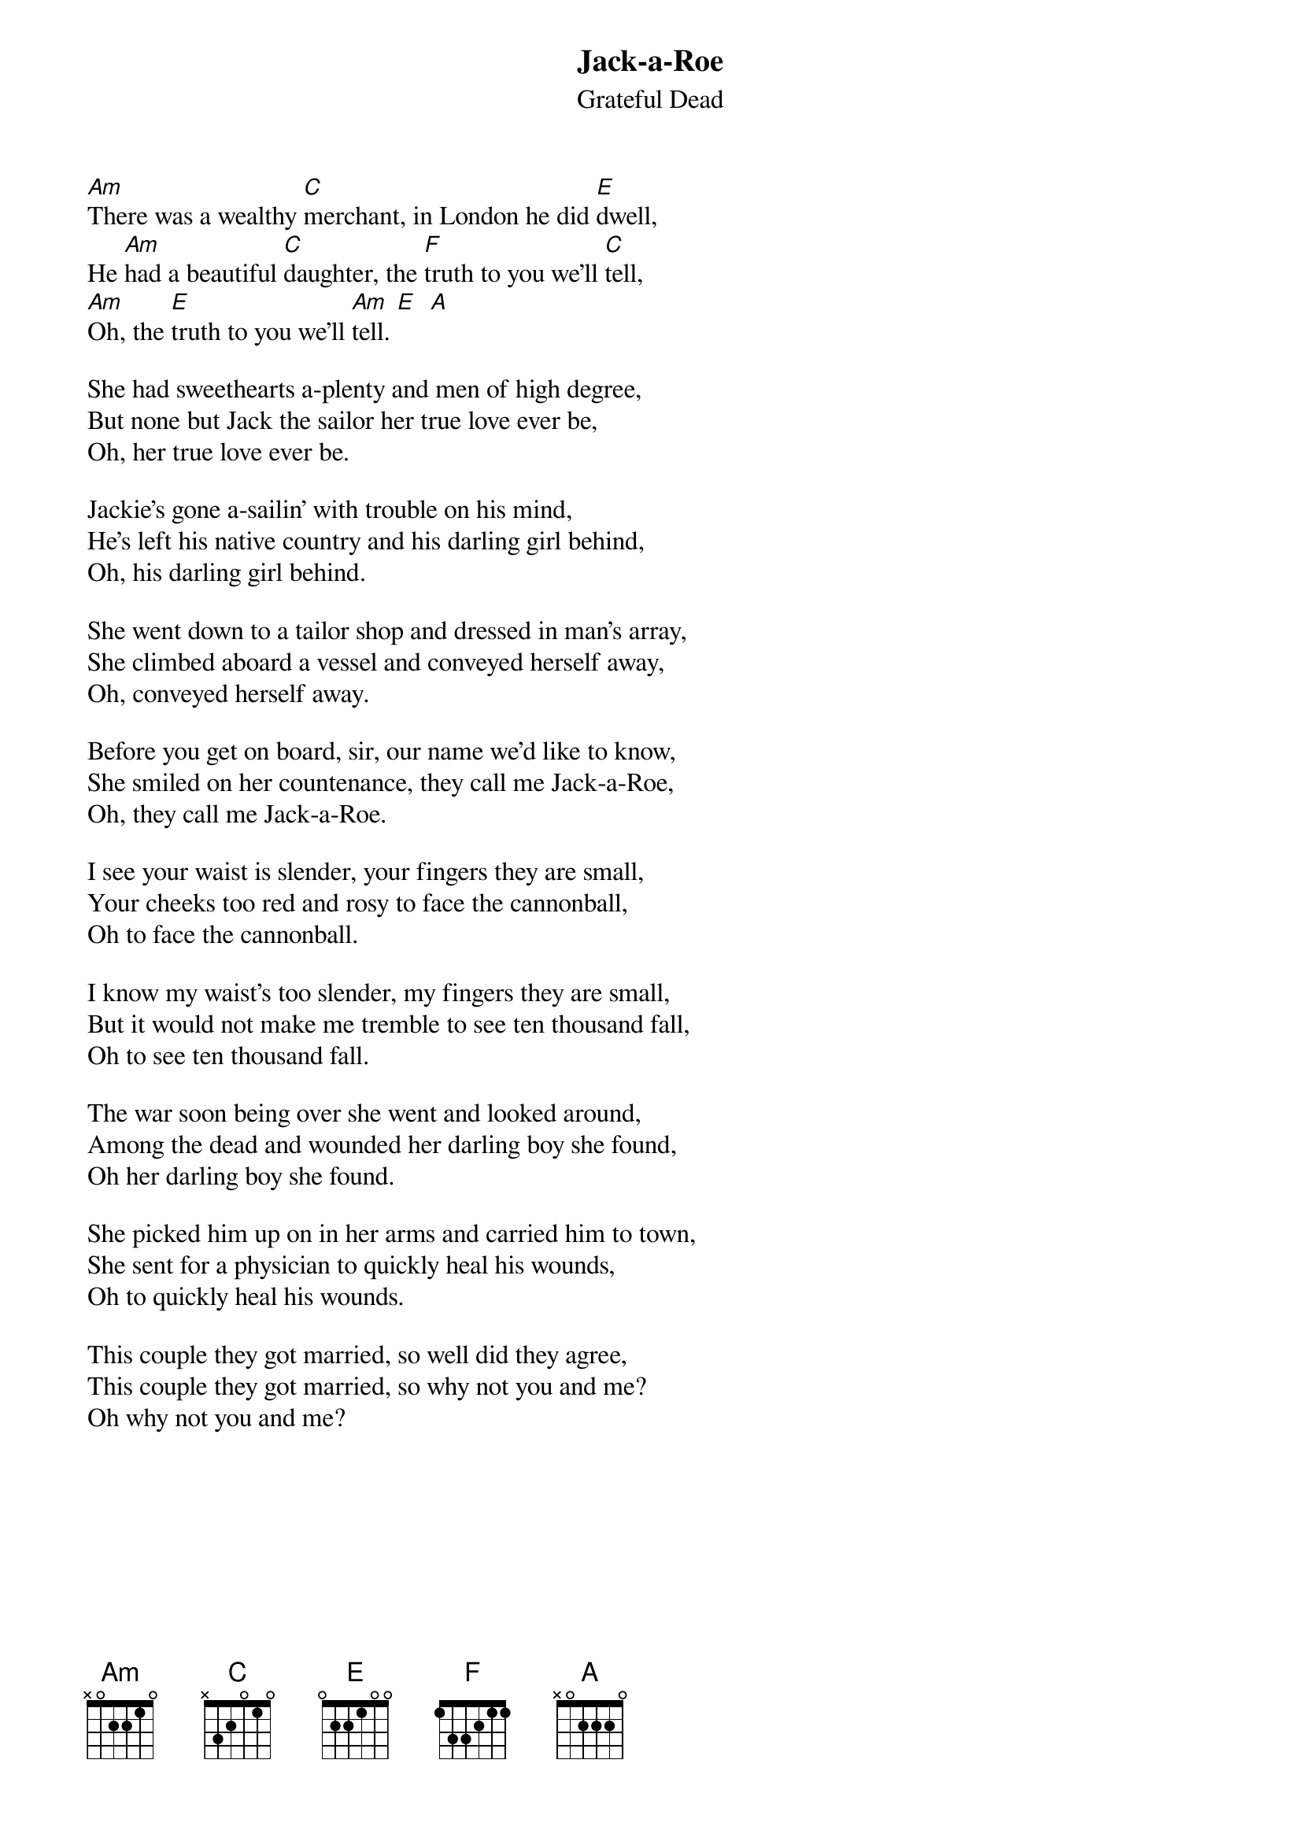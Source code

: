 {key: Am}
{t:Jack-a-Roe}
{st:Grateful Dead}

[Am]There was a wealthy [C]merchant, in London he did [E]dwell,
He [Am]had a beautiful [C]daughter, the [F]truth to you we'll [C]tell,
[Am]Oh, the [E]truth to you we'll [Am]tell. [E]  [A]

She had sweethearts a-plenty and men of high degree,
But none but Jack the sailor her true love ever be,
Oh, her true love ever be.

Jackie's gone a-sailin' with trouble on his mind,
He's left his native country and his darling girl behind,
Oh, his darling girl behind.

She went down to a tailor shop and dressed in man's array,
She climbed aboard a vessel and conveyed herself away,
Oh, conveyed herself away.

Before you get on board, sir, our name we'd like to know,
She smiled on her countenance, they call me Jack-a-Roe,
Oh, they call me Jack-a-Roe.

I see your waist is slender, your fingers they are small,
Your cheeks too red and rosy to face the cannonball,
Oh to face the cannonball.

I know my waist's too slender, my fingers they are small,
But it would not make me tremble to see ten thousand fall,
Oh to see ten thousand fall.

The war soon being over she went and looked around,
Among the dead and wounded her darling boy she found,
Oh her darling boy she found.

She picked him up on in her arms and carried him to town,
She sent for a physician to quickly heal his wounds,
Oh to quickly heal his wounds.

This couple they got married, so well did they agree,
This couple they got married, so why not you and me?
Oh why not you and me?
